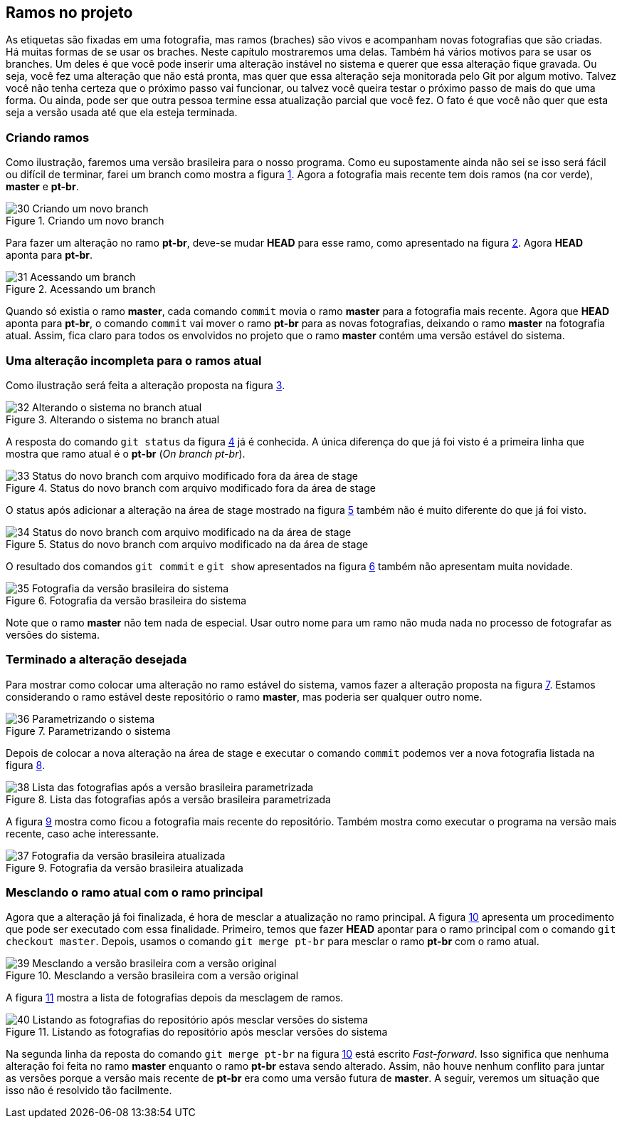 == Ramos no projeto

As etiquetas são fixadas em uma fotografia, mas ramos
(braches) são vivos e acompanham novas fotografias que 
são criadas.
Há muitas formas de se usar os braches.
Neste capítulo mostraremos uma delas.
Também há vários motivos para se usar os branches.
Um deles é que você pode inserir uma alteração instável
no sistema e querer que essa alteração fique gravada.
Ou seja, você fez uma alteração que não está pronta,
mas quer que essa alteração seja monitorada pelo Git por
algum motivo.
Talvez você não tenha certeza que o próximo passo vai funcionar,
ou talvez você queira testar o próximo passo de mais do que uma
forma. Ou ainda, pode ser que outra pessoa termine essa 
atualização parcial que você fez.
O fato é que você não quer que esta seja a versão usada até 
que ela esteja terminada.

=== Criando ramos

Como ilustração, faremos uma versão brasileira para o nosso
programa. Como eu supostamente ainda não sei se isso será
fácil ou difícil de terminar, farei um branch como mostra a
figura <<fig:30>>.
Agora a fotografia mais recente tem dois ramos (na cor verde),
*master* e *pt-br*.

.Criando um novo branch
[[fig:30, {counter:refnum}]]
image::30-Criando um novo branch.png[]

Para fazer um alteração no ramo *pt-br*, deve-se mudar 
*HEAD* para esse ramo, como apresentado na figura
<<fig:31>>. Agora *HEAD* aponta para *pt-br*.

.Acessando um branch
[[fig:31, {counter:refnum}]]
image::31-Acessando um branch.png[]

Quando só existia o ramo *master*, cada comando
`commit` movia o ramo *master* para a
fotografia mais recente.
Agora que *HEAD* aponta para *pt-br*,
o comando `commit` vai mover o ramo *pt-br*
para as novas fotografias, deixando o ramo
*master* na fotografia atual.
Assim, fica claro para todos os envolvidos no projeto
que o ramo *master* contém uma versão estável
do sistema.

=== Uma alteração incompleta para o ramos atual

Como ilustração será feita a alteração proposta na
figura <<fig:32>>.

.Alterando o sistema no branch atual
[[fig:32, {counter:refnum}]]
image::32-Alterando o sistema no branch atual.png[]

A resposta do comando `git status` da figura
<<fig:33>> já é conhecida. 
A única diferença do que já foi visto é a primeira linha
que mostra que ramo atual é o *pt-br* 
(_On branch pt-br_).

.Status do novo branch com arquivo modificado fora da área de stage
[[fig:33, {counter:refnum}]]
image::33-Status do novo branch com arquivo modificado fora da área de stage.png[]

O status após adicionar a alteração na área de stage
mostrado na figura <<fig:34>> também não é muito 
diferente do que já foi visto.

.Status do novo branch com arquivo modificado na da área de stage
[[fig:34, {counter:refnum}]]
image::34-Status do novo branch com arquivo modificado na da área de stage.png[]

O resultado dos comandos `git commit` 
e `git show` apresentados na
figura <<fig:35>> também não apresentam muita novidade.

.Fotografia da versão brasileira do sistema
[[fig:35, {counter:refnum}]]
image::35-Fotografia da versão brasileira do sistema.png[]

Note que o ramo *master* não tem nada de especial.
Usar outro nome para um ramo não muda nada no processo
de fotografar as versões do sistema.


=== Terminado a alteração desejada

Para mostrar como colocar uma alteração no ramo estável do
sistema, vamos fazer a alteração proposta na 
figura <<fig:36>>.
Estamos considerando o ramo estável deste repositório
o ramo *master*, mas poderia ser qualquer outro nome.

.Parametrizando o sistema
[[fig:36, {counter:refnum}]]
image::36-Parametrizando o sistema.png[]

Depois de colocar a nova alteração na área de stage
e executar o comando `commit` podemos ver a nova 
fotografia listada na figura <<fig:38>>.

.Lista das fotografias após a versão brasileira parametrizada
[[fig:38, {counter:refnum}]]
image::38-Lista das fotografias após a versão brasileira parametrizada.png[]

A figura <<fig:37>> mostra como ficou a fotografia
mais recente do repositório.
Também mostra como executar o programa na versão
mais recente, caso ache interessante.

.Fotografia da versão brasileira atualizada
[[fig:37, {counter:refnum}]]
image::37-Fotografia da versão brasileira atualizada.png[]

=== Mesclando o ramo atual com o ramo principal

Agora que a alteração já foi finalizada, é hora de 
mesclar a atualização no ramo principal.
A figura <<fig:39>> apresenta um procedimento que pode
ser executado com essa finalidade.
Primeiro, temos que fazer *HEAD* apontar
para o ramo principal com o comando 
`git checkout master`.
Depois, usamos o comando `git merge pt-br`
para mesclar o ramo *pt-br* com o ramo atual.

.Mesclando a versão brasileira com a versão original
[[fig:39, {counter:refnum}]]
image::39-Mesclando a versão brasileira com a versão original.png[]

A figura <<fig:40>> mostra a lista de fotografias
depois da mesclagem de ramos.

.Listando as fotografias do repositório após mesclar versões do sistema
[[fig:40, {counter:refnum}]]
image::40-Listando as fotografias do repositório após mesclar versões do sistema.png[]

Na segunda linha da reposta do comando
`git merge pt-br` na figura <<fig:39>> 
está escrito _Fast-forward_.
Isso significa que nenhuma alteração foi feita no
ramo *master* enquanto o ramo *pt-br*
estava sendo alterado.
Assim, não houve nenhum conflito para juntar as versões
porque a versão mais recente de *pt-br*
era como uma versão futura de *master*.
A seguir, veremos um situação que isso não é resolvido tão
facilmente.

